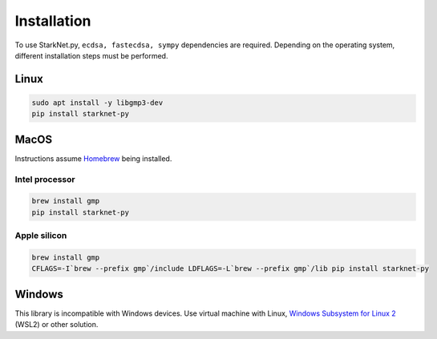 Installation
============

To use StarkNet.py, ``ecdsa, fastecdsa, sympy`` dependencies are required. Depending on the operating system,
different installation steps must be performed.

Linux
-----

.. code-block:: console

    sudo apt install -y libgmp3-dev
    pip install starknet-py

MacOS
-----

Instructions assume `Homebrew <https://brew.sh/>`_ being installed.

Intel processor
^^^^^^^^^^^^^^^

.. code-block:: console

    brew install gmp
    pip install starknet-py

Apple silicon
^^^^^^^^^^^^^

.. code-block:: console

    brew install gmp
    CFLAGS=-I`brew --prefix gmp`/include LDFLAGS=-L`brew --prefix gmp`/lib pip install starknet-py

Windows
-------

This library is incompatible with Windows devices.
Use virtual machine with Linux, `Windows Subsystem for Linux 2 <https://learn.microsoft.com/en-us/windows/wsl/>`_ (WSL2) or other solution.
